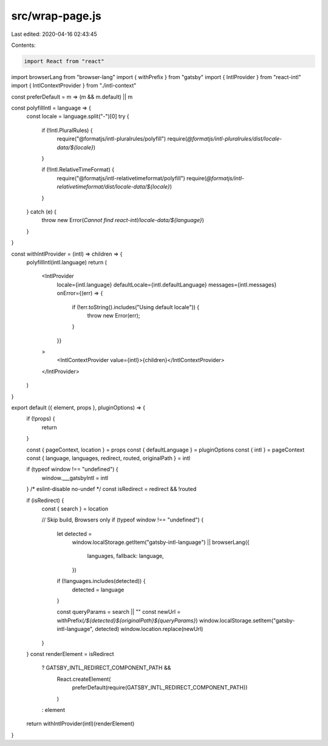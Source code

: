 src/wrap-page.js
================

Last edited: 2020-04-16 02:43:45

Contents:

.. code-block:: js

    import React from "react"
import browserLang from "browser-lang"
import { withPrefix } from "gatsby"
import { IntlProvider } from "react-intl"
import { IntlContextProvider } from "./intl-context"

const preferDefault = m => (m && m.default) || m

const polyfillIntl = language => {
  const locale = language.split("-")[0]
  try {
    if (!Intl.PluralRules) {
      require("@formatjs/intl-pluralrules/polyfill")
      require(`@formatjs/intl-pluralrules/dist/locale-data/${locale}`)
    }

    if (!Intl.RelativeTimeFormat) {
      require("@formatjs/intl-relativetimeformat/polyfill")
      require(`@formatjs/intl-relativetimeformat/dist/locale-data/${locale}`)
    }
  } catch (e) {
    throw new Error(`Cannot find react-intl/locale-data/${language}`)
  }
}

const withIntlProvider = (intl) => children => {
  polyfillIntl(intl.language)
  return (
    <IntlProvider
      locale={intl.language}
      defaultLocale={intl.defaultLanguage}
      messages={intl.messages}
      onError={(err) => {
        if (!err.toString().includes("Using default locale")) {
          throw new Error(err);
        }
      }}
    >
      <IntlContextProvider value={intl}>{children}</IntlContextProvider>
    </IntlProvider>
  )
}

export default ({ element, props }, pluginOptions) => {
  if (!props) {
    return
  }

  const { pageContext, location } = props
  const { defaultLanguage } = pluginOptions
  const { intl } = pageContext
  const { language, languages, redirect, routed, originalPath } = intl

  if (typeof window !== "undefined") {
    window.___gatsbyIntl = intl
  }
  /* eslint-disable no-undef */
  const isRedirect = redirect && !routed

  if (isRedirect) {
    const { search } = location

    // Skip build, Browsers only
    if (typeof window !== "undefined") {
      let detected =
        window.localStorage.getItem("gatsby-intl-language") ||
        browserLang({
          languages,
          fallback: language,
        })

      if (!languages.includes(detected)) {
        detected = language
      }

      const queryParams = search || ""
      const newUrl = withPrefix(`/${detected}${originalPath}${queryParams}`)
      window.localStorage.setItem("gatsby-intl-language", detected)
      window.location.replace(newUrl)
    }
  }
  const renderElement = isRedirect
    ? GATSBY_INTL_REDIRECT_COMPONENT_PATH &&
      React.createElement(
        preferDefault(require(GATSBY_INTL_REDIRECT_COMPONENT_PATH))
      )
    : element
  return withIntlProvider(intl)(renderElement)
}


